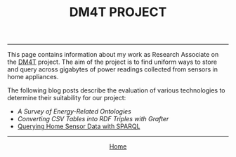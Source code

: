 #+TITLE: DM4T PROJECT
-----

[[file:img/dm4t@2x.png]]



This page contains information about my work as Research Associate on the [[http://www.cs.bath.ac.uk/dm4t/index.shtml][DM4T]] project. The aim of the project is to find uniform ways to store and query across gigabytes of power readings collected from sensors in home appliances.

The following blog posts describe the evaluation of various technologies to determine their suitability for our project:

- [[energy-ontologies/energy-ontologies.html][A Survey of Energy-Related Ontologies]]
- [[triples.html][Converting CSV Tables into RDF Triples with Grafter]]
- [[./sparql.html][Querying Home Sensor Data with SPARQL]]

-----

#+HTML:<div align=center>
[[http://mthompson.org][Home]]
#+HTML:</div>
